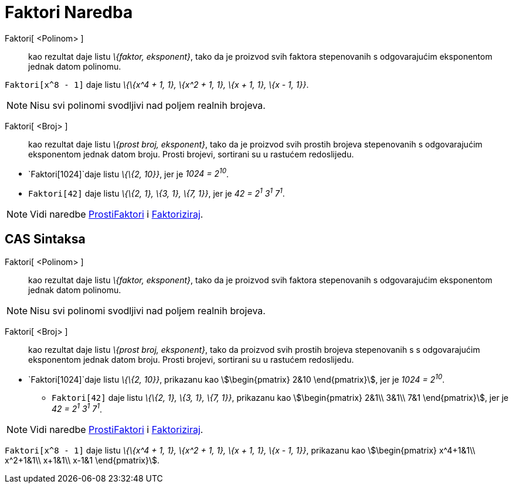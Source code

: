 = Faktori Naredba
:page-en: commands/Factors
ifdef::env-github[:imagesdir: /bs/modules/ROOT/assets/images]

Faktori[ <Polinom> ]::
  kao rezultat daje listu _\{faktor, eksponent}_, tako da je proizvod svih faktora stepenovanih s odgovarajućim
  eksponentom jednak datom polinomu.

[EXAMPLE]
====

`++Faktori[x^8 - 1]++` daje listu _\{\{x^4 + 1, 1}, \{x^2 + 1, 1}, \{x + 1, 1}, \{x - 1, 1}}_.

====

[NOTE]
====

Nisu svi polinomi svodljivi nad poljem realnih brojeva.

====

Faktori[ <Broj> ]::
  kao rezultat daje listu _\{prost broj, eksponent}_, tako da je proizvod svih prostih brojeva stepenovanih s
  odgovarajućim eksponentom jednak datom broju. Prosti brojevi, sortirani su u rastućem redoslijedu.

[EXAMPLE]
====

* `++Faktori[1024]++`daje listu _\{\{2, 10}}_, jer je _1024 = 2^10^_.
* `++Faktori[42]++` daje listu _\{\{2, 1}, \{3, 1}, \{7, 1}}_, jer je _42 = 2^1^ 3^1^ 7^1^_.

====

[NOTE]
====

Vidi naredbe xref:/ProstiFaktori_Naredba.adoc[ProstiFaktori] i xref:/Faktoriziraj_Naredba.adoc[Faktoriziraj].

====

== CAS Sintaksa

Faktori[ <Polinom> ]::
  kao rezultat daje listu _\{faktor, eksponent}_, tako da je proizvod svih faktora stepenovanih s odgovarajućim
  eksponentom jednak datom polinomu.

[NOTE]
====

Nisu svi polinomi svodljivi nad poljem realnih brojeva.

====

Faktori[ <Broj> ]::
  kao rezultat daje listu _\{prost broj, eksponent}_, tako da proizvod svih prostih brojeva stepenovanih s s
  odgovarajućim eksponentom jednak datom broju. Prosti brojevi, sortirani su u rastućem redoslijedu.

[EXAMPLE]
====

* `++Faktori[1024]++`daje listu _\{\{2, 10}}_, prikazanu kao stem:[\begin{pmatrix} 2&10 \end{pmatrix}], jer je _1024 =
2^10^_.
** `++Faktori[42]++` daje listu _\{\{2, 1}, \{3, 1}, \{7, 1}}_, prikazanu kao stem:[\begin{pmatrix} 2&1\\ 3&1\\ 7&1
\end{pmatrix}], jer je _42 = 2^1^ 3^1^ 7^1^_.

====

[NOTE]
====

Vidi naredbe xref:/ProstiFaktori_Naredba.adoc[ProstiFaktori] i xref:/Faktoriziraj_Naredba.adoc[Faktoriziraj].

====

[EXAMPLE]
====

`++Faktori[x^8 - 1]++` daje listu _\{\{x^4 + 1, 1}, \{x^2 + 1, 1}, \{x + 1, 1}, \{x - 1, 1}}_, prikazanu kao
stem:[\begin{pmatrix} x^4+1&1\\ x^2+1&1\\ x+1&1\\ x-1&1 \end{pmatrix}].

====
